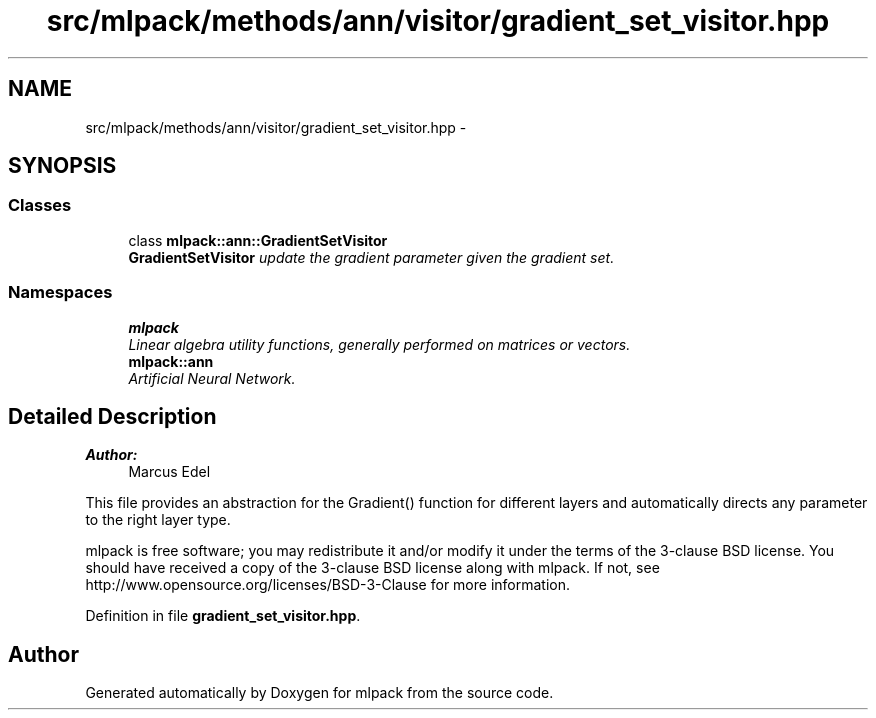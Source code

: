 .TH "src/mlpack/methods/ann/visitor/gradient_set_visitor.hpp" 3 "Sat Mar 25 2017" "Version master" "mlpack" \" -*- nroff -*-
.ad l
.nh
.SH NAME
src/mlpack/methods/ann/visitor/gradient_set_visitor.hpp \- 
.SH SYNOPSIS
.br
.PP
.SS "Classes"

.in +1c
.ti -1c
.RI "class \fBmlpack::ann::GradientSetVisitor\fP"
.br
.RI "\fI\fBGradientSetVisitor\fP update the gradient parameter given the gradient set\&. \fP"
.in -1c
.SS "Namespaces"

.in +1c
.ti -1c
.RI " \fBmlpack\fP"
.br
.RI "\fILinear algebra utility functions, generally performed on matrices or vectors\&. \fP"
.ti -1c
.RI " \fBmlpack::ann\fP"
.br
.RI "\fIArtificial Neural Network\&. \fP"
.in -1c
.SH "Detailed Description"
.PP 

.PP
\fBAuthor:\fP
.RS 4
Marcus Edel
.RE
.PP
This file provides an abstraction for the Gradient() function for different layers and automatically directs any parameter to the right layer type\&.
.PP
mlpack is free software; you may redistribute it and/or modify it under the terms of the 3-clause BSD license\&. You should have received a copy of the 3-clause BSD license along with mlpack\&. If not, see http://www.opensource.org/licenses/BSD-3-Clause for more information\&. 
.PP
Definition in file \fBgradient_set_visitor\&.hpp\fP\&.
.SH "Author"
.PP 
Generated automatically by Doxygen for mlpack from the source code\&.
